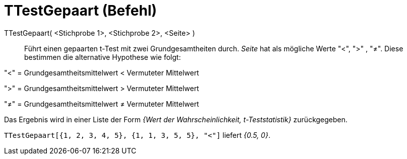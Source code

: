 = TTestGepaart (Befehl)
:page-en: commands/TTestPaired
ifdef::env-github[:imagesdir: /de/modules/ROOT/assets/images]

TTestGepaart( <Stichprobe 1>, <Stichprobe 2>, <Seite> )::
  Führt einen gepaarten t-Test mit zwei Grundgesamtheiten durch. _Seite_ hat als mögliche Werte "<", ">" , "≠". Diese
  bestimmen die alternative Hypothese wie folgt:

"<" = Grundgesamtheitsmittelwert < Vermuteter Mittelwert

">" = Grundgesamtheitsmittelwert > Vermuteter Mittelwert

"≠" = Grundgesamtheitsmittelwert ≠ Vermuteter Mittelwert

Das Ergebnis wird in einer Liste der Form _{Wert der Wahrscheinlichkeit, t-Teststatistik}_ zurückgegeben.

[EXAMPLE]
====

`++TTestGepaart[{1, 2, 3, 4, 5}, {1, 1, 3, 5, 5}, "<"]++` liefert _{0.5, 0}_.

====
